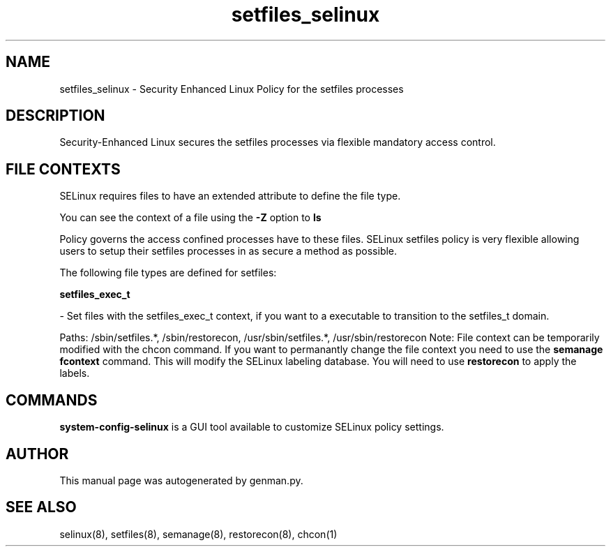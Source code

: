 .TH  "setfiles_selinux"  "8"  "setfiles" "dwalsh@redhat.com" "setfiles SELinux Policy documentation"
.SH "NAME"
setfiles_selinux \- Security Enhanced Linux Policy for the setfiles processes
.SH "DESCRIPTION"

Security-Enhanced Linux secures the setfiles processes via flexible mandatory access
control.  
.SH FILE CONTEXTS
SELinux requires files to have an extended attribute to define the file type. 
.PP
You can see the context of a file using the \fB\-Z\fP option to \fBls\bP
.PP
Policy governs the access confined processes have to these files. 
SELinux setfiles policy is very flexible allowing users to setup their setfiles processes in as secure a method as possible.
.PP 
The following file types are defined for setfiles:


.EX
.B setfiles_exec_t 
.EE

- Set files with the setfiles_exec_t context, if you want to a executable to transition to the setfiles_t domain.

.br
Paths: 
/sbin/setfiles.*, /sbin/restorecon, /usr/sbin/setfiles.*, /usr/sbin/restorecon
Note: File context can be temporarily modified with the chcon command.  If you want to permanantly change the file context you need to use the 
.B semanage fcontext 
command.  This will modify the SELinux labeling database.  You will need to use
.B restorecon
to apply the labels.

.SH "COMMANDS"

.PP
.B system-config-selinux 
is a GUI tool available to customize SELinux policy settings.

.SH AUTHOR	
This manual page was autogenerated by genman.py.

.SH "SEE ALSO"
selinux(8), setfiles(8), semanage(8), restorecon(8), chcon(1)
